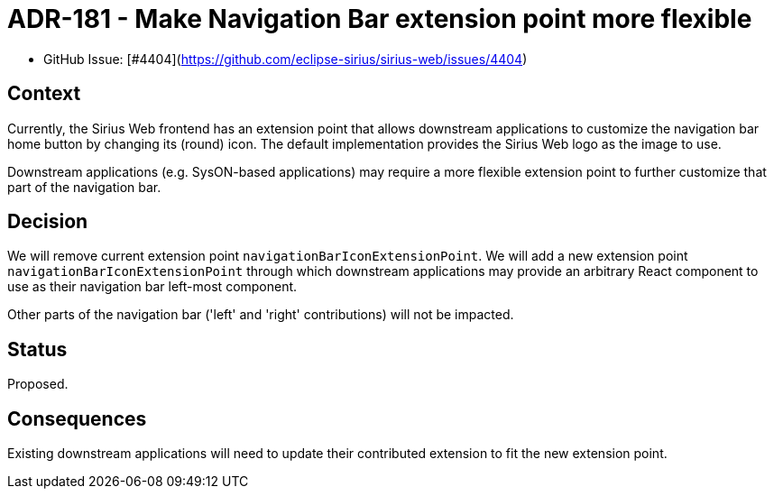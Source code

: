 = ADR-181 - Make Navigation Bar extension point more flexible

* GitHub Issue: [#4404](https://github.com/eclipse-sirius/sirius-web/issues/4404)

== Context

Currently, the Sirius Web frontend has an extension point that allows downstream applications to customize the navigation bar home button by changing its (round) icon.
The default implementation provides the Sirius Web logo as the image to use.

Downstream applications (e.g. SysON-based applications) may require a more flexible extension point to further customize that part of the navigation bar.

== Decision

We will remove current extension point `navigationBarIconExtensionPoint`.
We will add a new extension point `navigationBarIconExtensionPoint` through which downstream applications may provide an arbitrary React component to use as their navigation bar left-most component.

Other parts of the navigation bar ('left' and 'right' contributions) will not be impacted.

== Status

Proposed.

== Consequences

Existing downstream applications will need to update their contributed extension to fit the new extension point.